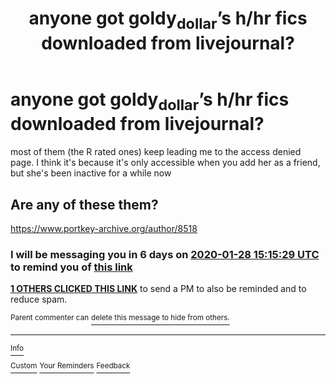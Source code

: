 #+TITLE: anyone got goldy_dollar’s h/hr fics downloaded from livejournal?

* anyone got goldy_dollar’s h/hr fics downloaded from livejournal?
:PROPERTIES:
:Author: iluvromancenovels
:Score: 9
:DateUnix: 1579596082.0
:DateShort: 2020-Jan-21
:END:
most of them (the R rated ones) keep leading me to the access denied page. I think it's because it's only accessible when you add her as a friend, but she's been inactive for a while now


** Are any of these them?

[[https://www.portkey-archive.org/author/8518]]
:PROPERTIES:
:Author: chlorinecrownt
:Score: 3
:DateUnix: 1579619729.0
:DateShort: 2020-Jan-21
:END:

*** I will be messaging you in 6 days on [[http://www.wolframalpha.com/input/?i=2020-01-28%2015:15:29%20UTC%20To%20Local%20Time][*2020-01-28 15:15:29 UTC*]] to remind you of [[https://np.reddit.com/r/HPfanfiction/comments/errwho/anyone_got_goldy_dollars_hhr_fics_downloaded_from/ff65ny8/?context=3][*this link*]]

[[https://np.reddit.com/message/compose/?to=RemindMeBot&subject=Reminder&message=%5Bhttps%3A%2F%2Fwww.reddit.com%2Fr%2FHPfanfiction%2Fcomments%2Ferrwho%2Fanyone_got_goldy_dollars_hhr_fics_downloaded_from%2Fff65ny8%2F%5D%0A%0ARemindMe%21%202020-01-28%2015%3A15%3A29%20UTC][*1 OTHERS CLICKED THIS LINK*]] to send a PM to also be reminded and to reduce spam.

^{Parent commenter can} [[https://np.reddit.com/message/compose/?to=RemindMeBot&subject=Delete%20Comment&message=Delete%21%20errwho][^{delete this message to hide from others.}]]

--------------

[[https://np.reddit.com/r/RemindMeBot/comments/e1bko7/remindmebot_info_v21/][^{Info}]]

[[https://np.reddit.com/message/compose/?to=RemindMeBot&subject=Reminder&message=%5BLink%20or%20message%20inside%20square%20brackets%5D%0A%0ARemindMe%21%20Time%20period%20here][^{Custom}]]
[[https://np.reddit.com/message/compose/?to=RemindMeBot&subject=List%20Of%20Reminders&message=MyReminders%21][^{Your Reminders}]]
[[https://np.reddit.com/message/compose/?to=Watchful1&subject=RemindMeBot%20Feedback][^{Feedback}]]
:PROPERTIES:
:Author: RemindMeBot
:Score: 2
:DateUnix: 1579619754.0
:DateShort: 2020-Jan-21
:END:

